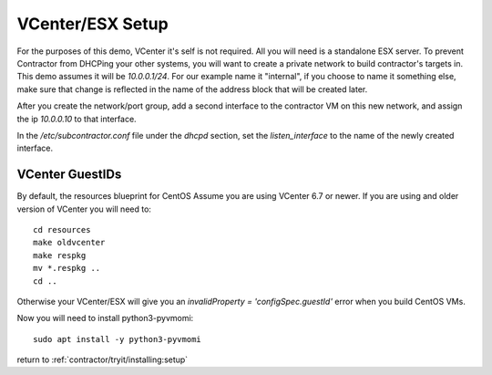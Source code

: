 VCenter/ESX Setup
-----------------

For the purposes of this demo, VCenter it's self is not required.  All you will
need is a standalone ESX server.  To prevent Contractor from DHCPing your other
systems, you will want to create a private network to build contractor's targets in.
This demo assumes it will be `10.0.0.1/24`.  For our example name it "internal",
if you choose to name it something else, make sure that change is reflected in the
name of the address block that will be created later.

After you create the network/port group, add a second interface to the contractor VM on this
new network, and assign the ip `10.0.0.10` to that interface.

In the `/etc/subcontractor.conf` file under the `dhcpd` section, set
the `listen_interface` to the name of the newly created interface.

VCenter GuestIDs
~~~~~~~~~~~~~~~~

By default, the resources blueprint for CentOS Assume you are using VCenter 6.7
or newer.  If you are using and older version of VCenter you will need to::

  cd resources
  make oldvcenter
  make respkg
  mv *.respkg ..
  cd ..

Otherwise your VCenter/ESX will give you an `invalidProperty = 'configSpec.guestId'`
error when you build CentOS VMs.

Now you will need to install python3-pyvmomi::

  sudo apt install -y python3-pyvmomi

return to :ref:`contractor/tryit/installing:setup`
